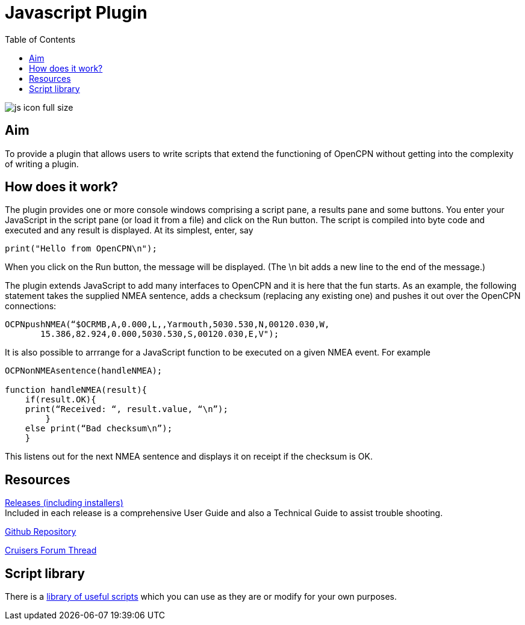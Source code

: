 = Javascript Plugin
:toc:

image:js_icon_full_size_.png[]

== Aim

To provide a plugin that allows users to write scripts that extend the
functioning of OpenCPN without getting into the complexity of writing a
plugin.

== How does it work?

The plugin provides one or more console windows comprising a script pane, a
results pane and some buttons. You enter your JavaScript in the script
pane (or load it from a file) and click on the Run button. The script is
compiled into byte code and executed and any result is displayed. At its
simplest, enter, say

----
print("Hello from OpenCPN\n");
----

When you click on the Run button, the message will be displayed.  (The \n bit adds a new line to the end of the message.)

The plugin extends JavaScript to add many interfaces to OpenCPN and it is here that the fun starts.
As an example, the following statement takes the supplied NMEA sentence, adds a checksum (replacing any existing one) and
pushes it out over the OpenCPN connections:

----
OCPNpushNMEA(“$OCRMB,A,0.000,L,,Yarmouth,5030.530,N,00120.030,W,
       15.386,82.924,0.000,5030.530,S,00120.030,E,V");
----

It is also possible to arrrange for a JavaScript function to be executed on a given NMEA event. 
For example
----
OCPNonNMEAsentence(handleNMEA);

function handleNMEA(result){
    if(result.OK){
    print(“Received: “, result.value, “\n”);
        }
    else print(“Bad checksum\n”);
    }
----

This listens out for the next NMEA sentence and displays it on receipt
if the checksum is OK.

== Resources

https://github.com/antipole2/JavaScript_pi/releases[Releases (including installers)] +
Included in each release is a comprehensive User Guide and also a Technical Guide to assist trouble shooting.

https://github.com/antipole2/JavaScript_pi[Github Repository]

https://www.cruisersforum.com/forums/f134/javascript-plugin-235728.html[Cruisers Forum Thread]

== Script library

There is a https://github.com/antipole2/JavaScripts-shared/blob/main/library/library_index.adoc[library of useful scripts] which you can use as they are or modify for your own purposes.
